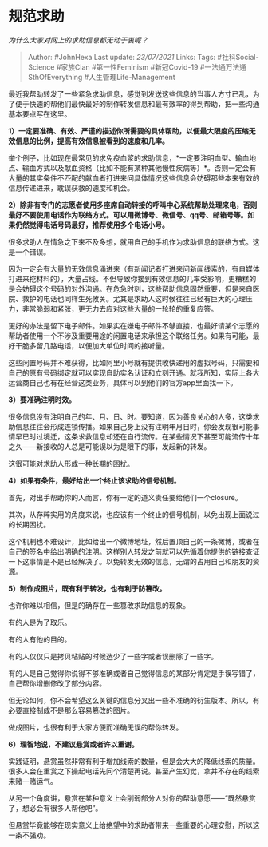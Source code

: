 * 规范求助
  :PROPERTIES:
  :CUSTOM_ID: 规范求助
  :END:

/为什么大家对网上的求助信息都无动于衷呢？/

#+BEGIN_QUOTE
  Author: #JohnHexa Last update: /23/07/2021/ Links: Tags:
  #社科Social-Science #家族Clan #第一性Feminism #新冠Covid-19
  #一法通万法通SthOfEverything #人生管理Life-Management
#+END_QUOTE

最近我帮助转发了一些紧急求助信息，感觉到发送这些信息的当事人方寸已乱，为了便于快速的帮他们最快最好的制作转发信息和最有效率的得到帮助，把一些沟通基本要点写在这里。

*1）一定要准确、有效、严谨的描述你所需要的具体帮助，以便最大限度的压缩无效信息的比例，提高有效信息被看到的速度和几率。*

举个例子，比如现在最常见的求免疫血浆的求助信息，*一定要注明血型、输血地点、输血方式以及献血资格（比如不能有某种其他慢性疾病等）*。否则一定会有大量的其实条件不匹配的献血者打进来问具体情况这些信息会妨碍那些本来有效的信息传递进来，耽误获救的速度和机会。

*2）除非有专门的志愿者使用多座席自动转接的呼叫中心系统帮助处理来电，否则最好不要使用电话作为联络方式。可以用微博号、微信号、qq号、邮箱号等。如果仍然觉得电话号码最好，推荐使用多个电话小号。*

很多求助人在情急之下来不及多想，就用自己的手机作为求助信息的联络方式。这是一个错误。

因为一定会有大量的无效信息涌进来（有新闻记者打进来问新闻线索的，有自媒体打进来挖材料的），大量占线。不但导致你接到有效信息的几率受影响，更糟糕的是会妨碍这个号码的对外沟通。在危急时刻，这些帮助信息固然重要，但是来自医院、救护的电话也同样生死攸关。尤其是求助人这时候往往已经有巨大的心理压力，非常脆弱和紧张，更无力去应对这些大量的一轮轮的重复应答。

更好的办法是留下电子邮件。如果实在嫌电子邮件不够直接，也最好请某个志愿的帮助者使用一个不涉及重要用途的闲置电话来承担这个联络任务。如果有可能，最好干脆多留几路电话，以便加大单位时间的接听量。

这些闲置号码并不难获得，比如阿里小号就有提供收快递用的虚拟号码，只需要和自己的原有号码绑定就可以实现自助实名认证和立刻开通。就我所知，实际上各大运营商自己也有在经营这类业务，具体可以到他们的官方app里面找一下。

*3）要准确注明时效。*

很多信息没有注明自己的年、月、日、时。要知道，因为善良关心的人多，这类求助信息往往会形成连锁传播。如果自己身上没有注明年月日时，你会发现很可能事情早已时过境迁，这条求救信息却还在自行流传。在某些情况下甚至可能流传十年之久------新接收的人总是可能误以为是眼下的事，发起新的转发。

这很可能对求助人形成一种长期的困扰。

*4）如果有条件，最好给出一个终止该求助的信号机制。*

首先，对出手帮助你的人而言，你有一定的道义责任要给他们一个closure。

其次，从存粹实用的角度来说，也应该有一个终止的信号机制，以免出现上面说过的长期困扰。

这个机制也不难设计，比如给出一个微博地址，然后置顶自己的一条微博，或者在自己的签名中给出明确的注明。这样别人转发之前就可以先循着你提供的链接查证一下这事情是不是已经解决了。以免转发无效的信息，无谓的占用自己和朋友的资源。

*5）制作成图片，既有利于转发，也有利于防篡改。*

也许你难以相信，但是的确存在一些篡改求助信息的现象。

有的人是为了取乐。

有的人有他的目的。

有的人仅仅只是拷贝粘贴的时候选少了一些字或者误删除了一些字。

有的人是自己觉得你说得不够准确或者自己觉得信息的某部分肯定是手误写错了，自己帮你增删修改了部分内容。

但无论如何，你不会希望这么关键的信息分叉出一些不准确的衍生版本。所以，有必要直接制成不是那么容易篡改的图片。

做成图片，也很有利于大家方便而准确无误的帮你转发。

*6）理智地说，不建议悬赏或者许以重谢。*

实践证明，悬赏虽然非常有利于增加线索的数量，但是会大大的降低线索的质量。很多人会在重赏之下操起电话先问个清楚再说。甚至产生幻觉，拿并不存在的线索来赌一赌运气。

从另一个角度讲，悬赏在某种意义上会削弱部分人对你的帮助意愿------“既然悬赏了，想必会有很多人帮他吧”。

但悬赏毕竟能够在现实意义上给绝望中的求助者带来一些重要的心理安慰，所以这一条不强劝。
